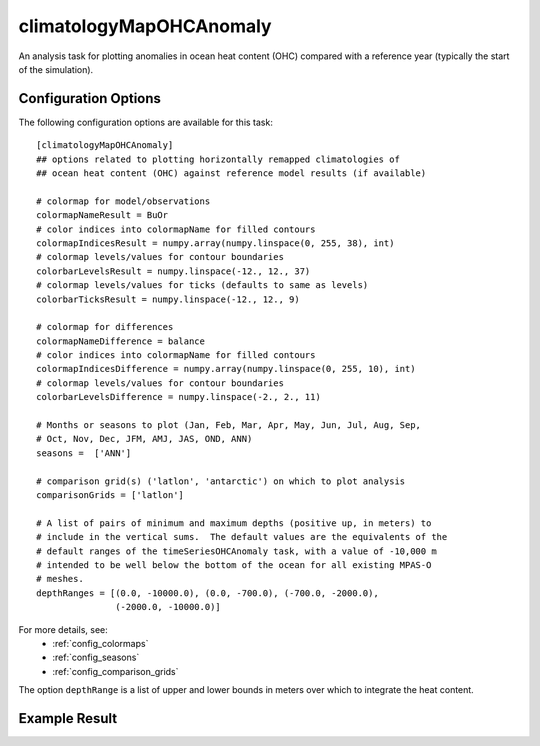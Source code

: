 .. _task_climatologyMapOHCAnomaly:

climatologyMapOHCAnomaly
========================

An analysis task for plotting anomalies in ocean heat content (OHC) compared
with a reference year (typically the start of the simulation).

Configuration Options
---------------------

The following configuration options are available for this task::

  [climatologyMapOHCAnomaly]
  ## options related to plotting horizontally remapped climatologies of
  ## ocean heat content (OHC) against reference model results (if available)

  # colormap for model/observations
  colormapNameResult = BuOr
  # color indices into colormapName for filled contours
  colormapIndicesResult = numpy.array(numpy.linspace(0, 255, 38), int)
  # colormap levels/values for contour boundaries
  colorbarLevelsResult = numpy.linspace(-12., 12., 37)
  # colormap levels/values for ticks (defaults to same as levels)
  colorbarTicksResult = numpy.linspace(-12., 12., 9)

  # colormap for differences
  colormapNameDifference = balance
  # color indices into colormapName for filled contours
  colormapIndicesDifference = numpy.array(numpy.linspace(0, 255, 10), int)
  # colormap levels/values for contour boundaries
  colorbarLevelsDifference = numpy.linspace(-2., 2., 11)

  # Months or seasons to plot (Jan, Feb, Mar, Apr, May, Jun, Jul, Aug, Sep,
  # Oct, Nov, Dec, JFM, AMJ, JAS, OND, ANN)
  seasons =  ['ANN']

  # comparison grid(s) ('latlon', 'antarctic') on which to plot analysis
  comparisonGrids = ['latlon']

  # A list of pairs of minimum and maximum depths (positive up, in meters) to
  # include in the vertical sums.  The default values are the equivalents of the
  # default ranges of the timeSeriesOHCAnomaly task, with a value of -10,000 m
  # intended to be well below the bottom of the ocean for all existing MPAS-O
  # meshes.
  depthRanges = [(0.0, -10000.0), (0.0, -700.0), (-700.0, -2000.0),
                 (-2000.0, -10000.0)]

For more details, see:
 * :ref:`config_colormaps`
 * :ref:`config_seasons`
 * :ref:`config_comparison_grids`

The option ``depthRange`` is a list of upper and lower bounds in meters over
which to integrate the heat content.

Example Result
--------------

.. image:: examples/clim_ohc.png
   :width: 500 px
   :align: center
